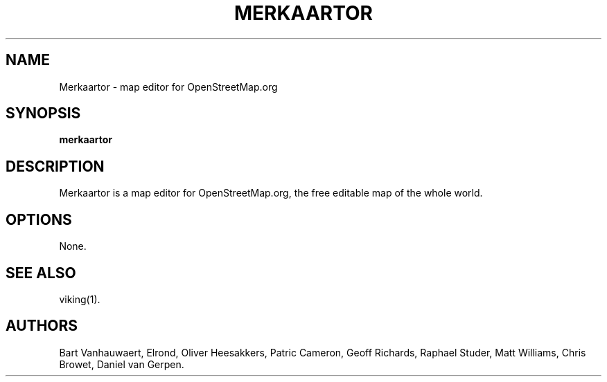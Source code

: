 .TH MERKAARTOR 1
.SH NAME
Merkaartor \- map editor for OpenStreetMap.org
.SH SYNOPSIS
.B merkaartor
.SH DESCRIPTION
Merkaartor is a map editor for OpenStreetMap.org, the free editable map of the
whole world.
.SH OPTIONS
None.
.SH "SEE ALSO"
viking(1).
.SH AUTHORS
Bart Vanhauwaert,
Elrond,
Oliver Heesakkers,
Patric Cameron,
Geoff Richards,
Raphael Studer,
Matt Williams,
Chris Browet,
Daniel van Gerpen.
